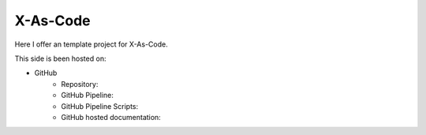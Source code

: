 #########
X-As-Code
#########

Here I offer an template project for X-As-Code.

This side is been hosted on:

- GitHub
   - Repository: 
   - GitHub Pipeline: 
   - GitHub Pipeline Scripts: 
   - GitHub hosted documentation: 

